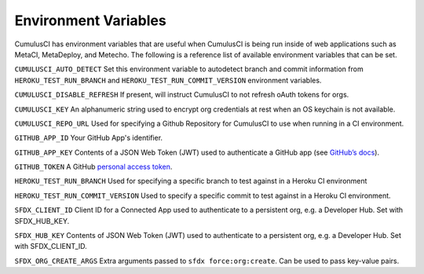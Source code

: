 Environment Variables
=====================
CumulusCI has environment variables that are useful when CumulusCI is being run inside of web applications such as MetaCI, MetaDeploy, and Metecho.
The following is a reference list of available environment variables that can be set.

``CUMULUSCI_AUTO_DETECT``
Set this environment variable to autodetect branch and commit information from ``HEROKU_TEST_RUN_BRANCH`` and ``HEROKU_TEST_RUN_COMMIT_VERSION`` environment variables.


``CUMULUSCI_DISABLE_REFRESH``
If present, will instruct CumulusCI to not refresh oAuth tokens for orgs.


``CUMULUSCI_KEY``
An alphanumeric string used to encrypt org credentials at rest when an OS keychain is not available.


``CUMULUSCI_REPO_URL``
Used for specifying a Github Repository for CumulusCI to use when running in a CI environment.


``GITHUB_APP_ID``
Your GitHub App's identifier.


``GITHUB_APP_KEY``
Contents of a JSON Web Token (JWT) used to authenticate a GitHub app (see `GitHub’s docs <https://developer.github.com/apps/building-github-apps/authenticating-with-github-apps/#authenticating-as-a-github-app>`_).


``GITHUB_TOKEN``
A GitHub `personal access token <https://help.github.com/en/github/authenticating-to-github/creating-a-personal-access-token-for-the-command-line>`_.


``HEROKU_TEST_RUN_BRANCH``
Used for specifying a specific branch to test against in a Heroku CI environment


``HEROKU_TEST_RUN_COMMIT_VERSION``
Used to specify a specific commit to test against in a Heroku CI environment.


``SFDX_CLIENT_ID``
Client ID for a Connected App used to authenticate to a persistent org, e.g. a Developer Hub. Set with SFDX_HUB_KEY.


``SFDX_HUB_KEY``
Contents of JSON Web Token (JWT) used to authenticate to a persistent org, e.g. a Developer Hub.  Set with SFDX_CLIENT_ID.


``SFDX_ORG_CREATE_ARGS``
Extra arguments passed to ``sfdx force:org:create``. Can be used to pass key-value pairs.
